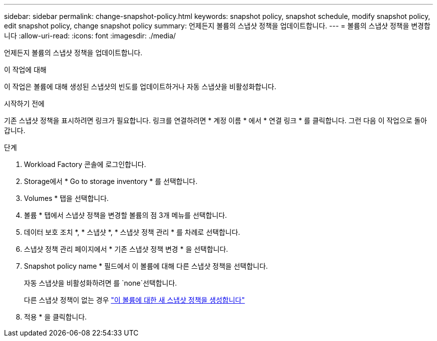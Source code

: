 ---
sidebar: sidebar 
permalink: change-snapshot-policy.html 
keywords: snapshot policy, snapshot schedule, modify snapshot policy, edit snapshot policy, change snapshot policy 
summary: 언제든지 볼륨의 스냅샷 정책을 업데이트합니다. 
---
= 볼륨의 스냅샷 정책을 변경합니다
:allow-uri-read: 
:icons: font
:imagesdir: ./media/


[role="lead"]
언제든지 볼륨의 스냅샷 정책을 업데이트합니다.

.이 작업에 대해
이 작업은 볼륨에 대해 생성된 스냅샷의 빈도를 업데이트하거나 자동 스냅샷을 비활성화합니다.

.시작하기 전에
기존 스냅샷 정책을 표시하려면 링크가 필요합니다. 링크를 연결하려면 * 계정 이름 * 에서 * 연결 링크 * 를 클릭합니다. 그런 다음 이 작업으로 돌아갑니다.

.단계
. Workload Factory 콘솔에 로그인합니다.
. Storage에서 * Go to storage inventory * 를 선택합니다.
. Volumes * 탭을 선택합니다.
. 볼륨 * 탭에서 스냅샷 정책을 변경할 볼륨의 점 3개 메뉴를 선택합니다.
. 데이터 보호 조치 *, * 스냅샷 *, * 스냅샷 정책 관리 * 를 차례로 선택합니다.
. 스냅샷 정책 관리 페이지에서 * 기존 스냅샷 정책 변경 * 을 선택합니다.
. Snapshot policy name * 필드에서 이 볼륨에 대해 다른 스냅샷 정책을 선택합니다.
+
자동 스냅샷을 비활성화하려면 를 `none`선택합니다.

+
다른 스냅샷 정책이 없는 경우 link:create-snapshot-policy.html["이 볼륨에 대한 새 스냅샷 정책을 생성합니다"]

. 적용 * 을 클릭합니다.

